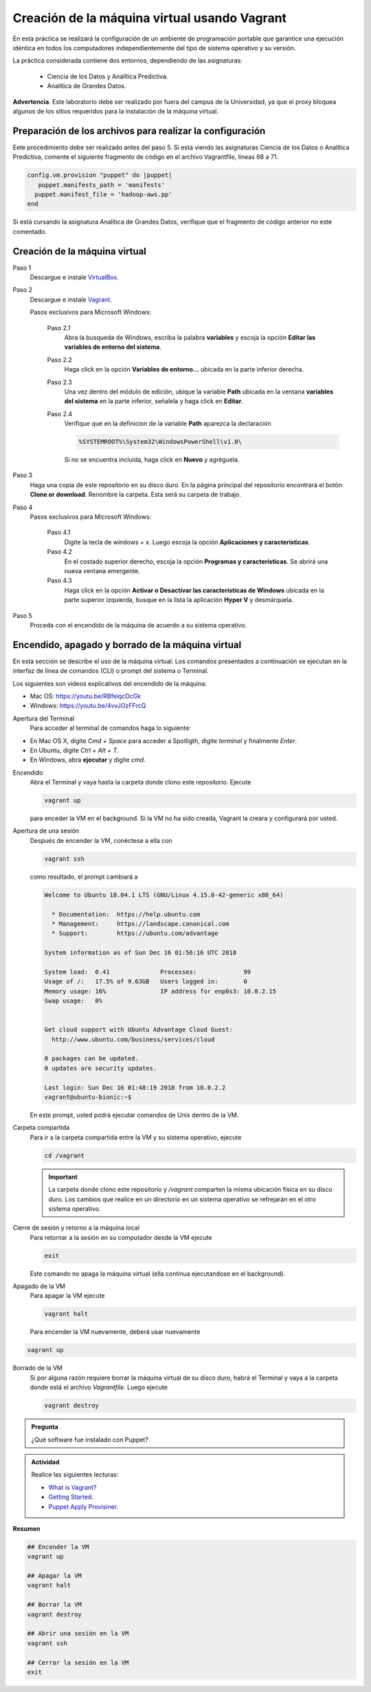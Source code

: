 Creación de la máquina virtual usando Vagrant
=============================================================

En esta práctica se realizará la configuración de un ambiente de
programación portable que garantice una ejecución idéntica en todos los
computadores independientemente del tipo de sistema operativo y su versión.

La práctica considerada contiene dos entornos, dependiendo de las asignaturas:

  * Ciencia de los Datos y Analítica Predictiva.
  
  * Analítica de Grandes Datos.
    
**Advertencia**. Este laboratorio debe ser realizado por fuera del campus
de la Universidad, ya que el proxy bloquea algunos de los sitios requeridos 
para la instalación de la máquina virtual.

Preparación de los archivos para realizar la configuración
------------------------------------------------------------------

Eete procedimiento debe ser realizado antes del paso 5.
Si esta viendo las asignaturas Ciencia de los Datos o Analítica Predictiva,
comente el siguiente fragmento de código en el archivo Vagrantfile, líneas
68 a 71.

.. code::

  config.vm.provision "puppet" do |puppet|
     puppet.manifests_path = 'manifests'
    puppet.manifest_file = 'hadoop-aws.pp'
  end
  
Si está cursando la asignatura Analítica de Grandes Datos, verifique que el
fragmento de código anterior no este comentado.
  

Creación de la máquina virtual
-------------

Paso 1
  Descargue e instale `VirtualBox  <https://www.virtualbox.org/wiki/Downloads>`_.

Paso 2
  Descargue e instale `Vagrant <https://www.vagrantup.com/downloads.html>`_.

  Pasos exclusivos para Microsoft Windows:

      Paso 2.1
        Abra la busqueda de Windows, escriba la palabra **variables** y escoja
        la opción **Editar las variables de entorno del sistema**.

      Paso 2.2
        Haga click en la opción **Variables de entorno...** ubicada en la
        parte inferior derecha.

      Paso 2.3
        Una vez dentro del módulo de edición, ubique la variable **Path**
        ubicada en la ventana **variables del sistema** en la parte inferior,
        señalela y haga click en **Editar**.

      Paso 2.4
        Verifique que en la definicion de la variable **Path**
        aparezca la declaración

        .. code-block:: bash
    
           %SYSTEMROOT%\System32\WindowsPowerShell\v1.0\

        Si no se encuentra incluida, haga click en **Nuevo** y agréguela.


Paso 3
  Haga una copia de este repositorio en su disco duro. En la página
  principal del repositorio encontrará el botón **Clone or download**.
  Renombre la carpeta. Esta será su carpeta de trabajo.

  .. image:: assets/fig-01.jpg
    :width: 400
    :alt: Alternative text

Paso 4
  Pasos exclusivos para Microsoft Windows:

    Paso 4.1
      Digite la tecla de windows + x. Luego escoja la opción **Aplicaciones y características**.

    Paso 4.2
      En el costado superior derecho, escoja la opción **Programas y características**. Se abrirá una nueva ventana emergente.

    Paso 4.3
      Haga click en la opción **Activar o Desactivar las características de Windows** ubicada en la 
      parte superior izquierda, busque en la lista la aplicación **Hyper V** y desmárquela.

Paso 5
  Proceda con el encendido de la máquina de acuerdo a su sistema operativo.


Encendido, apagado y borrado de la máquina virtual
--------------------------------------------------

En esta sección se describe el uso de la máquina virtual. Los comandos 
presentados a continuación se ejecutan en la interfaz de línea
de comandos (CLI) o prompt del sistema o Terminal. 

Los siguientes son videos explicativos del encendido de la máquina:

* Mac OS: https://youtu.be/RBfeiqcDcGk
* Windows: https://youtu.be/4vvJOzFFrcQ

Apertura del Terminal
  Para acceder al terminal de comandos haga lo siguiente:

* En Mac OS X, digite `Cmd + Space` para acceder a Spotligth, digite
  `terminal` y finalmente `Enter`.
* En Ubuntu, digite  `Ctrl + Alt + T`.
* En Windows, abra **ejecutar** y digite `cmd`.


Encendido
  Abra el Terminal y vaya hasta la carpeta donde clono este repositorio. Ejecute

  .. code-block:: bash

    vagrant up

  para enceder la VM en el background. Si la VM no ha sido creada,
  Vagrant la creara y configurará por usted.




Apertura de una sesión
  Después de encender la VM,  conéctese a ella con

  .. code-block:: bash

    vagrant ssh

  como resultado, el prompt cambiará a

  .. code-block:: bash

    Welcome to Ubuntu 18.04.1 LTS (GNU/Linux 4.15.0-42-generic x86_64)

      * Documentation:  https://help.ubuntu.com
      * Management:     https://landscape.canonical.com
      * Support:        https://ubuntu.com/advantage

    System information as of Sun Dec 16 01:56:16 UTC 2018

    System load:  0.41              Processes:             99
    Usage of /:   17.5% of 9.63GB   Users logged in:       0
    Memory usage: 16%               IP address for enp0s3: 10.0.2.15
    Swap usage:   0%


    Get cloud support with Ubuntu Advantage Cloud Guest:
      http://www.ubuntu.com/business/services/cloud

    0 packages can be updated.
    0 updates are security updates.

    Last login: Sun Dec 16 01:48:19 2018 from 10.0.2.2
    vagrant@ubuntu-bionic:~$

  En este prompt, usted podrá ejecutar comandos de Unix dentro de la VM.

Carpeta compartida
  Para ir a la carpeta compartida entre la VM y su sistema
  operativo, ejecute

  .. code-block:: bash

    cd /vagrant

  .. important:: La carpeta donde clono este  repositorio y `/vagrant` comparten 
     la misma ubicación física en su disco duro. Los cambios que realice en un directorio 
     en un sistema operativo se refrejarán en el otro sistema operativo.

Cierre de sesión y retorno a la máquina local
  Para retornar a la sesión en su computador desde la VM ejecute

  .. code-block:: bash

    exit

  Este comando no apaga la máquina virtual (ella continua ejecutandose en el background).


Apagado de la VM
  Para apagar la VM ejecute

  .. code-block:: bash

    vagrant halt

  Para encender la VM nuevamente, deberá usar nuevamente

.. code-block:: bash

  vagrant up

Borrado de la VM
  Si por alguna razón requiere borrar la máquina virtual de su disco duro,
  habrá el Terminal y vaya a la carpeta donde está el archivo `Vagrantfile`.
  Luego ejecute

  .. code-block:: bash

    vagrant destroy


.. admonition:: **Pregunta**

   ¿Qué software fue instalado con Puppet?

.. admonition:: **Actividad**

    Realice las siguientes lecturas:

    * `What is Vagrant? <https://www.vagrantup.com/intro/index.html>`_
    * `Getting Started <https://www.vagrantup.com/intro/getting-started/index.html>`_.
    * `Puppet Apply Provisiner <https://www.vagrantup.com/docs/provisioning/puppet_apply.html>`_.


**Resumen**


.. code-block:: bash

  ## Encender la VM
  vagrant up

  ## Apagar la VM
  vagrant halt

  ## Borrar la VM
  vagrant destroy

  ## Abrir una sesión en la VM
  vagrant ssh

  ## Cerrar la sesión en la VM
  exit
